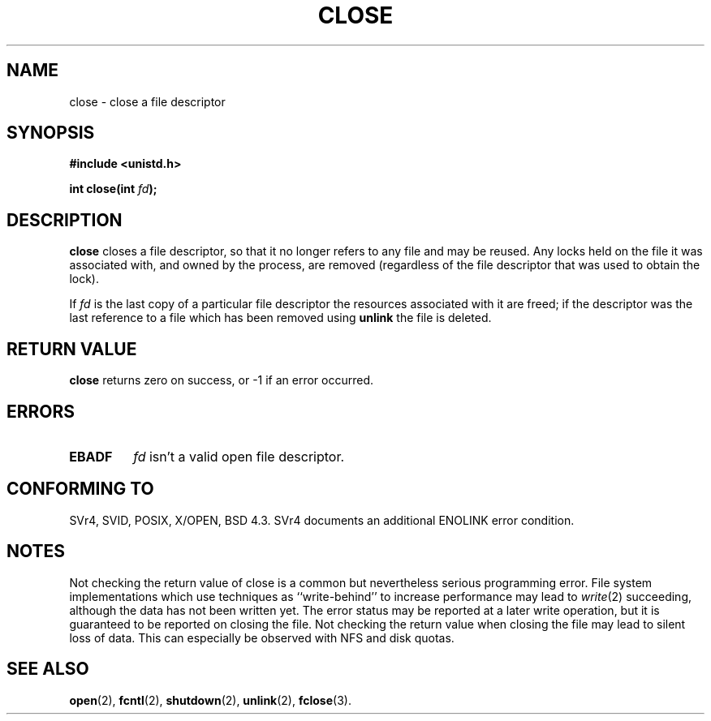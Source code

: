 .\" Hey Emacs! This file is -*- nroff -*- source.
.\"
.\" This manpage is Copyright (C) 1992 Drew Eckhardt;
.\"                               1993 Michael Haardt, Ian Jackson.
.\"
.\" Permission is granted to make and distribute verbatim copies of this
.\" manual provided the copyright notice and this permission notice are
.\" preserved on all copies.
.\"
.\" Permission is granted to copy and distribute modified versions of this
.\" manual under the conditions for verbatim copying, provided that the
.\" entire resulting derived work is distributed under the terms of a
.\" permission notice identical to this one
.\" 
.\" Since the Linux kernel and libraries are constantly changing, this
.\" manual page may be incorrect or out-of-date.  The author(s) assume no
.\" responsibility for errors or omissions, or for damages resulting from
.\" the use of the information contained herein.  The author(s) may not
.\" have taken the same level of care in the production of this manual,
.\" which is licensed free of charge, as they might when working
.\" professionally.
.\" 
.\" Formatted or processed versions of this manual, if unaccompanied by
.\" the source, must acknowledge the copyright and authors of this work.
.\"
.\" Modified Wed Jul 21 22:40:25 1993 by Rik Faith <faith@cs.unc.edu>
.\" Modified Sat Feb 18 15:27:48 1995 by Michael Haardt
.\" Modified Sun Apr 14 11:40:50 1996 by Andries Brouwer <aeb@cwi.nl>:
.\"   corrected description of effect on locks (thanks to
.\"   Tigran Aivazian <tigran@sco.com>).
.\" Modified Fri Jan 31 16:21:46 1997 by Eric S. Raymond <esr@thyrsus.com>
.\"
.TH CLOSE 2 "April 14, 1996" "" "Linux Programmer's Manual"
.SH NAME
close \- close a file descriptor
.SH SYNOPSIS
.nf
.B #include <unistd.h>
.sp
.BI "int close(int " fd );
.fi
.SH DESCRIPTION
.B close
closes a file descriptor, so that it no longer refers to any file and
may be reused. Any locks held on the file it was associated with,
and owned by the process, are removed (regardless of the file
descriptor that was used to obtain the lock).
.PP
If
.I fd
is the last copy of a particular file descriptor the resources
associated with it are freed;
if the descriptor was the last reference to a file which has been
removed using
.B unlink
the file is deleted.
.SH "RETURN VALUE"
.BR close
returns zero on success, or \-1 if an error occurred.
.SH ERRORS
.TP
.B EBADF
.I fd
isn't a valid open file descriptor.
.SH "CONFORMING TO"
SVr4, SVID, POSIX, X/OPEN, BSD 4.3.  SVr4 documents an additional
ENOLINK error condition.
.SH "NOTES"
Not checking the return value of close is a common but nevertheless
serious programming error.  File system implementations which use
techniques as ``write-behind'' to increase performance may lead to
.IR write (2)
succeeding, although the data has not been written yet.  The error
status may be reported at a later write operation, but it is guaranteed
to be reported on closing the file.  Not checking the return value when
closing the file may lead to silent loss of data.  This can especially
be observed with NFS and disk quotas.
.SH "SEE ALSO"
.BR open "(2), " fcntl "(2), " shutdown (2),
.BR unlink "(2), " fclose (3).
